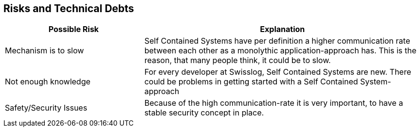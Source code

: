 [[section-technical-risks-and-debts]]
== Risks and Technical Debts

[options="header" cols="1, 2"]
|===
| Possible Risk 
| Explanation

| Mechanism is to slow 
| Self Contained Systems have per definition a higher communication rate between each other as a monolythic application-approach has. This is the reason, that many people think, it could be to slow.

| Not enough knowledge 
| For every developer at Swisslog, Self Contained Systems are new. There could be problems in getting started with a Self Contained System-approach

| Safety/Security Issues 
| Because of the high communication-rate it is very important, to have a stable security concept in place.
|===